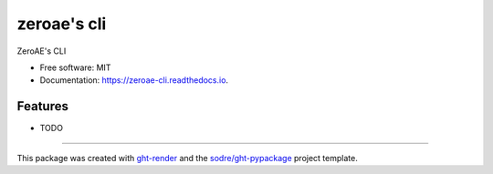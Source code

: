 ============
zeroae's cli
============

.. image:: https://img.shields.io/conda/v/zeroae/zeroae-cli?logo=anaconda&style=flat-square
   :target: https://anaconda.org/zeroae/zeroae-cli
.. image:: https://img.shields.io/codecov/c/gh/zeroae/zeroae-cli?logo=codecov&style=flat-square
   :target: https://codecov.io/gh/zeroae/zeroae-cli

.. image:: https://img.shields.io/codacy/grade/d0799708f30942368739c3c54d4f2b92?logo=codacy&style=flat-square
   :target: https://www.codacy.com/app/zeroae/zeroae-cli
   :alt: Codacy Badge

.. image:: https://img.shields.io/badge/code--style-black-black?style=flat-square
   :target: https://github.com/psf/black


.. image:: https://img.shields.io/pypi/v/zeroae-cli?logo=pypi&style=flat-square
   :target: https://pypi.python.org/pypi/zeroae-cli

.. image:: https://readthedocs.org/projects/zeroae-cli/badge/?version=latest&style=flat-square
   :target: https://zeroae-cli.readthedocs.io/en/latest/?badge=latest
   :alt: Documentation Status




ZeroAE's CLI


* Free software: MIT
* Documentation: https://zeroae-cli.readthedocs.io.


Features
--------

* TODO


-------

This package was created with ght-render_ and the `sodre/ght-pypackage`_ project template.

.. _ght-render: https://github.com/sodre/action-ght-render
.. _`sodre/ght-pypackage`: https://github.com/sodre/ght-pypackage
